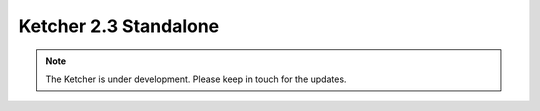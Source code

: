 ﻿Ketcher 2.3 Standalone
======================

.. note::
    The Ketcher is under development. Please keep in touch for the updates.

.. raw:: html

    <iframe class="ketcher-demo" src="https://lifescience.opensource.epam.com/content/ketcher/ketcher-standalone-2.3.0/index.html"/>




